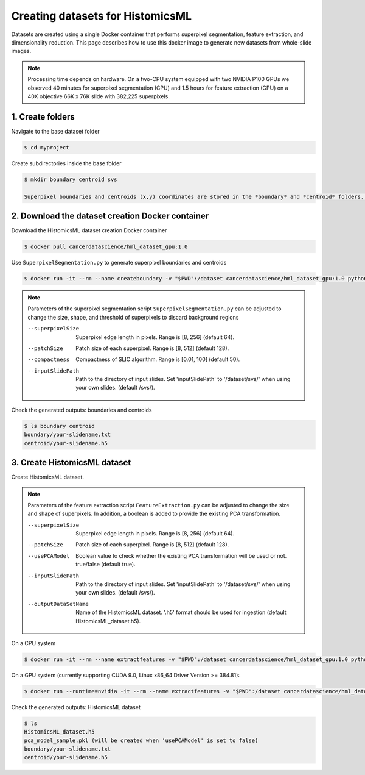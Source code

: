 .. highlight:: shell

===================================================
Creating datasets for HistomicsML
===================================================

Datasets are created using a single Docker container that performs superpixel segmentation, feature extraction, and dimensionality reduction. This page describes how to use this docker image to generate new datasets from whole-slide images.

.. note:: Processing time depends on hardware. On a two-CPU system equipped with two NVIDIA P100 GPUs we observed 40 minutes for superpixel segmentation (CPU) and 1.5 hours for feature extraction (GPU) on a 40X objective 66K x 76K slide with 382,225 superpixels.

1. Create folders
====================================================================

Navigate to the base dataset folder

.. code-block:: bash

  $ cd myproject

Create subdirectories inside the base folder

.. code-block:: bash

  $ mkdir boundary centroid svs

  Superpixel boundaries and centroids (x,y) coordinates are stored in the *boundary* and *centroid* folders. The *myproject* folder contains the final transformed data in .h5 format that is ready for ingestion (see below). Finally, an *svs* directory contains whole-slide image files. Data from a single slide is included in the Docker image as an example.

2. Download the dataset creation Docker container
====================================================================

Download the HistomicsML dataset creation Docker container

.. code-block:: bash

  $ docker pull cancerdatascience/hml_dataset_gpu:1.0

Use ``SuperpixelSegmentation.py`` to generate superpixel boundaries and centroids

.. code-block:: bash

  $ docker run -it --rm --name createboundary -v "$PWD":/dataset cancerdatascience/hml_dataset_gpu:1.0 python scripts/SuperpixelSegmentation.py --superpixelSize 64 --patchSize 128

.. note::
  Parameters of the superpixel segmentation script ``SuperpixelSegmentation.py`` can be adjusted to change the size, shape, and threshold of superpixels to discard background regions

  --superpixelSize
    Superpixel edge length in pixels. Range is [8, 256] (default 64).

  --patchSize
    Patch size of each superpixel. Range is [8, 512] (default 128).

  --compactness
    Compactness of SLIC algorithm. Range is [0.01, 100] (default 50).

  --inputSlidePath
    Path to the directory of input slides. Set 'inputSlidePath' to '/dataset/svs/' when using your own slides. (default /svs/).

Check the generated outputs: boundaries and centroids

.. code-block:: bash

  $ ls boundary centroid
  boundary/your-slidename.txt
  centroid/your-slidename.h5


3. Create HistomicsML dataset
====================================================================

Create HistomicsML dataset.

.. note::
  Parameters of the feature extraction script ``FeatureExtraction.py`` can be adjusted to change the size and shape of superpixels. In addition, a boolean is added to provide the existing PCA transformation.

  --superpixelSize
    Superpixel edge length in pixels. Range is [8, 256] (default 64).

  --patchSize
    Patch size of each superpixel. Range is [8, 512] (default 128).

  --usePCAModel
    Boolean value to check whether the existing PCA transformation will be used or not. true/false (default true).

  --inputSlidePath
    Path to the directory of input slides. Set 'inputSlidePath' to '/dataset/svs/' when using your own slides. (default /svs/).

  --outputDataSetName
    Name of the HistomicsML dataset. '.h5' format should be used for ingestion (default HistomicsML_dataset.h5).

On a CPU system

.. code-block:: bash

  $ docker run -it --rm --name extractfeatures -v "$PWD":/dataset cancerdatascience/hml_dataset_gpu:1.0 python scripts/FeatureExtraction.py

On a GPU system (currently supporting CUDA 9.0, Linux x86_64 Driver Version >= 384.81):

.. code-block:: bash

  $ docker run --runtime=nvidia -it --rm --name extractfeatures -v "$PWD":/dataset cancerdatascience/hml_dataset_gpu:1.0 python scripts/FeatureExtraction.py

Check the generated outputs: HistomicsML dataset

.. code-block:: bash

  $ ls
  HistomicsML_dataset.h5
  pca_model_sample.pkl (will be created when 'usePCAModel' is set to false)
  boundary/your-slidename.txt
  centroid/your-slidename.h5
